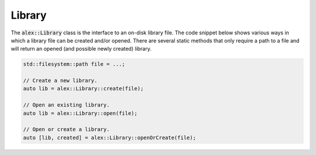 Library
=======

The :code:`alex::Library` class is the interface to an on-disk library file. The code snippet below shows various ways
in which a library file can be created and/or opened. There are several static methods that only require a path to a
file and will return an opened (and possible newly created) library.

.. code-block:: cpp

    std::filesystem::path file = ...;

    // Create a new library.
    auto lib = alex::Library::create(file);

    // Open an existing library.
    auto lib = alex::Library::open(file);

    // Open or create a library.
    auto [lib, created] = alex::Library::openOrCreate(file);
